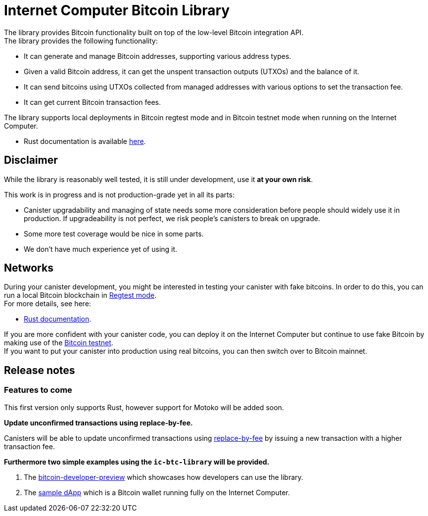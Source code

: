 :hardbreaks-option:

= Internet Computer Bitcoin Library

The library provides Bitcoin functionality built on top of the low-level Bitcoin integration API.
The library provides the following functionality:

* It can generate and manage Bitcoin addresses, supporting various address types.
* Given a valid Bitcoin address, it can get the unspent transaction outputs (UTXOs) and the balance of it.
* It can send bitcoins using UTXOs collected from managed addresses with various options to set the transaction fee.
// * It can update unconfirmed Bitcoins transactions.
* It can get current Bitcoin transaction fees.

The library supports local deployments in Bitcoin regtest mode and in Bitcoin testnet mode when running on the Internet Computer.

//* Motoko documentation is available xref:motoko/README.adoc[here].
* Rust documentation is available https://docs.rs/ic-btc-library[here].

== Disclaimer

While the library is reasonably well tested, it is still under development, use it *at your own risk*.

This work is in progress and is not production-grade yet in all its parts:

* Canister upgradability and managing of state needs some more consideration before people should widely use it in production. If upgradeability is not perfect, we risk people's canisters to break on upgrade.
* Some more test coverage would be nice in some parts.
* We don't have much experience yet of using it.

== Networks

During your canister development, you might be interested in testing your canister with fake bitcoins. In order to do this, you can run a local Bitcoin blockchain in https://developer.bitcoin.org/examples/testing.html#regtest-mode[Regtest mode].
For more details, see here:

//* xref:motoko/docs/testing-locally.adoc[Motoko documentation].
* https://docs.rs/ic-btc-library#4-testing-locally[Rust documentation].

If you are more confident with your canister code, you can deploy it on the Internet Computer but continue to use fake Bitcoin by making use of the https://developer.bitcoin.org/examples/testing.html#testnet[Bitcoin testnet].
If you want to put your canister into production using real bitcoins, you can then switch over to Bitcoin mainnet.

== Release notes

=== Features to come

This first version only supports Rust, however support for Motoko will be added soon.

*Update unconfirmed transactions using replace-by-fee.*

Canisters will be able to update unconfirmed transactions using https://github.com/bitcoin/bips/blob/master/bip-0125.mediawiki[replace-by-fee] by issuing a new transaction with a higher transaction fee.

*Furthermore two simple examples using the `ic-btc-library` will be provided.*

1. The https://github.com/dfinity/bitcoin-developer-preview[bitcoin-developer-preview] which showcases how developers can use the library.

2. The https://github.com/dfinity/examples/tree/bitcoin_wallet/rust/bitcoin_wallet[sample dApp] which is a Bitcoin wallet running fully on the Internet Computer.
